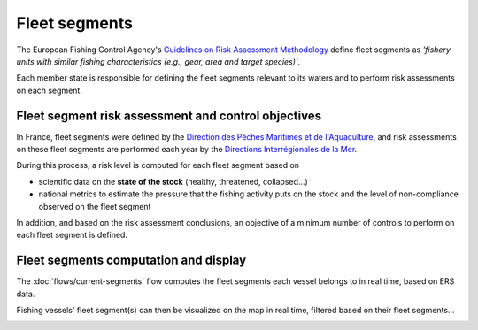 ==============
Fleet segments
==============

The European Fishing Control Agency's `Guidelines on Risk Assessment Methodology <https://www.efca.europa.eu/en/content/guidelines-risk-assessment-methodology-fisheries-compliance>`_ 
define fleet segments as *'fishery units with similar fishing characteristics
(e.g., gear, area and target species)'*.

Each member state is responsible for defining the fleet segments relevant to its waters 
and to perform risk assessments on each segment.

.. _risk-assessment:

Fleet segment risk assessment and control objectives
----------------------------------------------------

In France, fleet segments were defined by the `Direction des Pêches Maritimes et de l'Aquaculture <https://agriculture.gouv.fr/administration-centrale>`_, 
and risk assessments on these fleet segments are performed each year by the 
`Directions Interrégionales de la Mer <https://fr.wikipedia.org/wiki/Direction_interr%C3%A9gionale_de_la_Mer#:~:text=Les%20directions%20interr%C3%A9gionales%20de%20la,marin%20et%20gestion%20des%20ressources>`_.

During this process, a risk level is computed for each fleet segment based on 

* scientific data on the **state of the stock** (healthy, threatened, collapsed...)
* national metrics to estimate the pressure that the fishing activity puts on the stock and the level of non-compliance observed on the fleet segment

In addition, and based on the risk assessment conclusions, an objective of a minimum number of controls to perform on each fleet segment is defined.

Fleet segments computation and display
--------------------------------------

The :doc:`flows/current-segments` flow computes the fleet segments each vessel belongs to in real time, based on ERS data.

Fishing vessels' fleet segment(s) can then be visualized on the map in real time, filtered based on their fleet segments...


.. image:: _static/img/fleet-segments-labels.png
  :width: 800
  :alt: Map showing vessels with fleet segments labels

